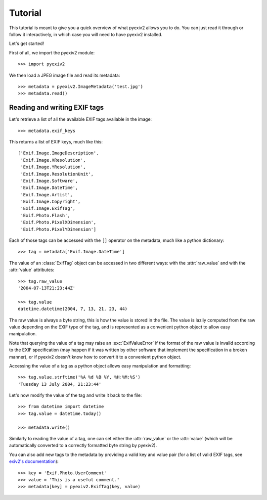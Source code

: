 Tutorial
========

This tutorial is meant to give you a quick overview of what pyexiv2 allows you
to do. You can just read it through or follow it interactively, in which case
you will need to have pyexiv2 installed.

Let's get started!

First of all, we import the pyexiv2 module::

  >>> import pyexiv2

We then load a JPEG image file and read its metadata::

  >>> metadata = pyexiv2.ImageMetadata('test.jpg')
  >>> metadata.read()

Reading and writing EXIF tags
#############################

Let's retrieve a list of all the available EXIF tags available in the image::

  >>> metadata.exif_keys

This returns a list of EXIF keys, much like this:: 

  ['Exif.Image.ImageDescription',
   'Exif.Image.XResolution',
   'Exif.Image.YResolution',
   'Exif.Image.ResolutionUnit',
   'Exif.Image.Software',
   'Exif.Image.DateTime',
   'Exif.Image.Artist',
   'Exif.Image.Copyright',
   'Exif.Image.ExifTag',
   'Exif.Photo.Flash',
   'Exif.Photo.PixelXDimension',
   'Exif.Photo.PixelYDimension']

Each of those tags can be accessed with the ``[]`` operator on the metadata,
much like a python dictionary::

  >>> tag = metadata['Exif.Image.DateTime']

The value of an :class:`ExifTag` object can be accessed in two different ways:
with the :attr:`raw_value` and with the :attr:`value` attributes::

  >>> tag.raw_value
  '2004-07-13T21:23:44Z'

  >>> tag.value
  datetime.datetime(2004, 7, 13, 21, 23, 44)

The raw value is always a byte string, this is how the value is stored in the
file. The value is lazily computed from the raw value depending on the EXIF type
of the tag, and is represented as a convenient python object to allow easy
manipulation.

Note that querying the value of a tag may raise an :exc:`ExifValueError` if the
format of the raw value is invalid according to the EXIF specification (may
happen if it was written by other software that implement the specification in a
broken manner), or if pyexiv2 doesn't know how to convert it to a convenient
python object.

Accessing the value of a tag as a python object allows easy manipulation and
formatting::

  >>> tag.value.strftime('%A %d %B %Y, %H:%M:%S')
  'Tuesday 13 July 2004, 21:23:44'

Let's now modify the value of the tag and write it back to the file::

  >>> from datetime import datetime
  >>> tag.value = datetime.today()

  >>> metadata.write()

Similarly to reading the value of a tag, one can set either the
:attr:`raw_value` or the :attr:`value` (which will be automatically converted to
a correctly formatted byte string by pyexiv2).

You can also add new tags to the metadata by providing a valid key and value
pair (for a list of valid EXIF tags, see
`exiv2's documentation <http://exiv2.org/tags.html>`_)::

  >>> key = 'Exif.Photo.UserComment'
  >>> value = 'This is a useful comment.'
  >>> metadata[key] = pyexiv2.ExifTag(key, value)


